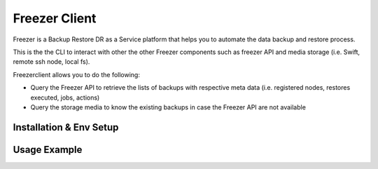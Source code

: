 ==============
Freezer Client
==============

Freezer is a Backup Restore DR as a Service platform that helps you to automate the data backup and
restore process.

This is the the CLI  to interact with other the other Freezer components such as
freezer API and media storage (i.e. Swift, remote ssh node, local fs).

Freezerclient allows you to do the following:

* Query the Freezer API to retrieve the lists of backups with respective meta data
  (i.e. registered nodes, restores executed, jobs, actions)

* Query the storage media to know the existing backups in case the Freezer API are
  not available

Installation & Env Setup
========================


Usage Example
=============

